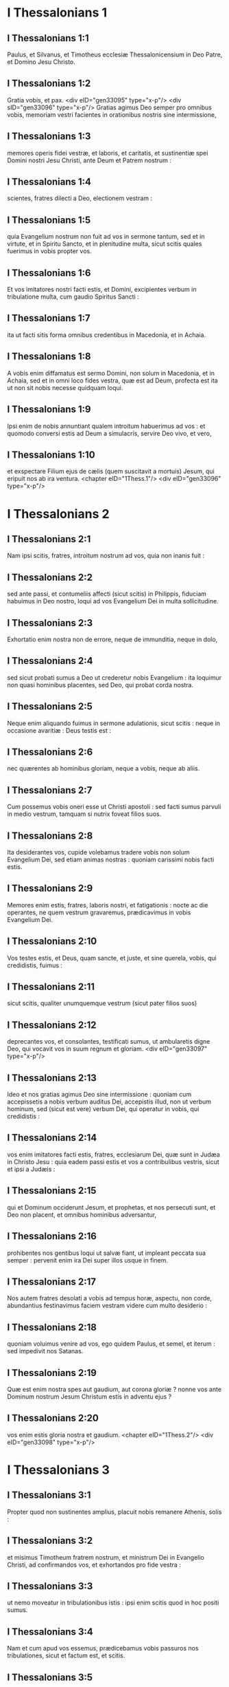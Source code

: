 * I Thessalonians 1

** I Thessalonians 1:1

Paulus, et Silvanus, et Timotheus ecclesiæ Thessalonicensium in Deo Patre, et Domino Jesu Christo.

** I Thessalonians 1:2

Gratia vobis, et pax. <div eID="gen33095" type="x-p"/> <div sID="gen33096" type="x-p"/> Gratias agimus Deo semper pro omnibus vobis, memoriam vestri facientes in orationibus nostris sine intermissione,

** I Thessalonians 1:3

memores operis fidei vestræ, et laboris, et caritatis, et sustinentiæ spei Domini nostri Jesu Christi, ante Deum et Patrem nostrum :

** I Thessalonians 1:4

scientes, fratres dilecti a Deo, electionem vestram :

** I Thessalonians 1:5

quia Evangelium nostrum non fuit ad vos in sermone tantum, sed et in virtute, et in Spiritu Sancto, et in plenitudine multa, sicut scitis quales fuerimus in vobis propter vos.

** I Thessalonians 1:6

Et vos imitatores nostri facti estis, et Domini, excipientes verbum in tribulatione multa, cum gaudio Spiritus Sancti :

** I Thessalonians 1:7

ita ut facti sitis forma omnibus credentibus in Macedonia, et in Achaia.

** I Thessalonians 1:8

A vobis enim diffamatus est sermo Domini, non solum in Macedonia, et in Achaia, sed et in omni loco fides vestra, quæ est ad Deum, profecta est ita ut non sit nobis necesse quidquam loqui.

** I Thessalonians 1:9

Ipsi enim de nobis annuntiant qualem introitum habuerimus ad vos : et quomodo conversi estis ad Deum a simulacris, servire Deo vivo, et vero,

** I Thessalonians 1:10

et exspectare Filium ejus de cælis (quem suscitavit a mortuis) Jesum, qui eripuit nos ab ira ventura.  <chapter eID="1Thess.1"/> <div eID="gen33096" type="x-p"/>

* I Thessalonians 2

** I Thessalonians 2:1

Nam ipsi scitis, fratres, introitum nostrum ad vos, quia non inanis fuit :

** I Thessalonians 2:2

sed ante passi, et contumeliis affecti (sicut scitis) in Philippis, fiduciam habuimus in Deo nostro, loqui ad vos Evangelium Dei in multa sollicitudine.

** I Thessalonians 2:3

Exhortatio enim nostra non de errore, neque de immunditia, neque in dolo,

** I Thessalonians 2:4

sed sicut probati sumus a Deo ut crederetur nobis Evangelium : ita loquimur non quasi hominibus placentes, sed Deo, qui probat corda nostra.

** I Thessalonians 2:5

Neque enim aliquando fuimus in sermone adulationis, sicut scitis : neque in occasione avaritiæ : Deus testis est :

** I Thessalonians 2:6

nec quærentes ab hominibus gloriam, neque a vobis, neque ab aliis.

** I Thessalonians 2:7

Cum possemus vobis oneri esse ut Christi apostoli : sed facti sumus parvuli in medio vestrum, tamquam si nutrix foveat filios suos.

** I Thessalonians 2:8

Ita desiderantes vos, cupide volebamus tradere vobis non solum Evangelium Dei, sed etiam animas nostras : quoniam carissimi nobis facti estis.

** I Thessalonians 2:9

Memores enim estis, fratres, laboris nostri, et fatigationis : nocte ac die operantes, ne quem vestrum gravaremus, prædicavimus in vobis Evangelium Dei.

** I Thessalonians 2:10

Vos testes estis, et Deus, quam sancte, et juste, et sine querela, vobis, qui credidistis, fuimus :

** I Thessalonians 2:11

sicut scitis, qualiter unumquemque vestrum (sicut pater filios suos)

** I Thessalonians 2:12

deprecantes vos, et consolantes, testificati sumus, ut ambularetis digne Deo, qui vocavit vos in suum regnum et gloriam.  <div eID="gen33097" type="x-p"/>

** I Thessalonians 2:13

Ideo et nos gratias agimus Deo sine intermissione : quoniam cum accepissetis a nobis verbum auditus Dei, accepistis illud, non ut verbum hominum, sed (sicut est vere) verbum Dei, qui operatur in vobis, qui credidistis :

** I Thessalonians 2:14

vos enim imitatores facti estis, fratres, ecclesiarum Dei, quæ sunt in Judæa in Christo Jesu : quia eadem passi estis et vos a contribulibus vestris, sicut et ipsi a Judæis :

** I Thessalonians 2:15

qui et Dominum occiderunt Jesum, et prophetas, et nos persecuti sunt, et Deo non placent, et omnibus hominibus adversantur,

** I Thessalonians 2:16

prohibentes nos gentibus loqui ut salvæ fiant, ut impleant peccata sua semper : pervenit enim ira Dei super illos usque in finem.

** I Thessalonians 2:17

Nos autem fratres desolati a vobis ad tempus horæ, aspectu, non corde, abundantius festinavimus faciem vestram videre cum multo desiderio :

** I Thessalonians 2:18

quoniam voluimus venire ad vos, ego quidem Paulus, et semel, et iterum : sed impedivit nos Satanas.

** I Thessalonians 2:19

Quæ est enim nostra spes aut gaudium, aut corona gloriæ ? nonne vos ante Dominum nostrum Jesum Christum estis in adventu ejus ?

** I Thessalonians 2:20

vos enim estis gloria nostra et gaudium.  <chapter eID="1Thess.2"/> <div eID="gen33098" type="x-p"/>

* I Thessalonians 3

** I Thessalonians 3:1

Propter quod non sustinentes amplius, placuit nobis remanere Athenis, solis :

** I Thessalonians 3:2

et misimus Timotheum fratrem nostrum, et ministrum Dei in Evangelio Christi, ad confirmandos vos, et exhortandos pro fide vestra :

** I Thessalonians 3:3

ut nemo moveatur in tribulationibus istis : ipsi enim scitis quod in hoc positi sumus.

** I Thessalonians 3:4

Nam et cum apud vos essemus, prædicebamus vobis passuros nos tribulationes, sicut et factum est, et scitis.

** I Thessalonians 3:5

Propterea et ego amplius non sustinens, misi ad cognoscendam fidem vestram : ne forte tentaverit vos is qui tentat, et inanis fiat labor noster.

** I Thessalonians 3:6

Nunc autem veniente Timotheo ad nos a vobis, et annuntiante nobis fidem et caritatem vestram, et quia memoriam nostri habetis bonam semper, desiderantes nos videre, sicut et nos quoque vos :

** I Thessalonians 3:7

ideo consolati sumus, fratres, in vobis in omni necessitate et tribulatione nostra, per fidem vestram,

** I Thessalonians 3:8

quoniam nunc vivimus, si vos statis in Domino.

** I Thessalonians 3:9

Quam enim gratiarum actionem possumus Deo retribuere pro vobis in omni gaudio, quo gaudemus propter vos ante Deum nostrum,

** I Thessalonians 3:10

nocte ac die abundantius orantes, ut videamus faciem vestram, et compleamus ea quæ desunt fidei vestræ ?

** I Thessalonians 3:11

Ipse autem Deus, et Pater noster, et Dominus noster Jesus Christus, dirigat viam nostram ad vos.

** I Thessalonians 3:12

Vos autem Dominus multiplicet, et abundare faciat caritatem vestram in invicem, et in omnes, quemadmodum et nos in vobis :

** I Thessalonians 3:13

ad confirmanda corda vestra sine querela in sanctitate, ante Deum et Patrem nostrum, in adventu Domini nostri Jesu Christi cum omnibus sanctis ejus. Amen.  <chapter eID="1Thess.3"/> <div eID="gen33099" type="x-p"/>

* I Thessalonians 4

** I Thessalonians 4:1

De cetero ergo, fratres, rogamus vos et obsecramus in Domino Jesu, ut quemadmodum accepistis a nobis quomodo oporteat vos ambulare, et placere Deo, sic et ambuletis ut abundetis magis.

** I Thessalonians 4:2

Scitis enim quæ præcepta dederim vobis per Dominum Jesum.

** I Thessalonians 4:3

Hæc est enim voluntas Dei, sanctificatio vestra : ut abstineatis vos a fornicatione,

** I Thessalonians 4:4

ut sciat unusquisque vestrum vas suum possidere in sanctificatione, et honore :

** I Thessalonians 4:5

non in passione desiderii, sicut et gentes, quæ ignorant Deum :

** I Thessalonians 4:6

et ne quis supergrediatur, neque circumveniat in negotio fratrem suum : quoniam vindex est Dominus de his omnibus, sicut prædiximus vobis, et testificati sumus.

** I Thessalonians 4:7

Non enim vocavit nos Deus in immunditiam, sed in sanctificationem.

** I Thessalonians 4:8

Itaque qui hæc spernit, non hominem spernit, sed Deum : qui etiam dedit Spiritum suum Sanctum in nobis.

** I Thessalonians 4:9

De caritate autem fraternitatis non necesse habemus scribere vobis : ipsi enim vos a Deo didicistis ut diligatis invicem.

** I Thessalonians 4:10

Etenim illud facitis in omnes fratres in universa Macedonia. Rogamus autem vos, fratres, ut abundetis magis,

** I Thessalonians 4:11

et operam detis ut quieti sitis, et ut vestrum negotium agatis, et operemini manibus vestris, sicut præcepimus vobis :

** I Thessalonians 4:12

et ut honeste ambuletis ad eos qui foris sunt : et nullius aliquid desideretis.

** I Thessalonians 4:13

Nolumus autem vos ignorare fratres de dormientibus, ut non contristemini sicut et ceteri, qui spem non habent.  <div eID="gen33100" type="x-p"/>

** I Thessalonians 4:14

Si enim credimus quod Jesus mortuus est, et resurrexit : ita et Deus eos qui dormierunt per Jesum, adducet cum eo.

** I Thessalonians 4:15

Hoc enim vobis dicimus in verbo Domini, quia nos, qui vivimus, qui residui sumus in adventum Domini, non præveniemus eos qui dormierunt.

** I Thessalonians 4:16

Quoniam ipse Dominus in jussu, et in voce archangeli, et in tuba Dei descendet de cælo : et mortui, qui in Christo sunt, resurgent primi.

** I Thessalonians 4:17

Deinde nos, qui vivimus, qui relinquimur, simul rapiemur cum illis in nubibus obviam Christo in aëra, et sic semper cum Domino erimus.

** I Thessalonians 4:18

Itaque consolamini invicem in verbis istis.  <chapter eID="1Thess.4"/> <div eID="gen33101" type="x-p"/>

* I Thessalonians 5

** I Thessalonians 5:1

De temporibus autem, et momentis, fratres, non indigetis ut scribamus vobis.

** I Thessalonians 5:2

Ipsi enim diligenter scitis quia dies Domini, sicut fur in nocte, ita veniet :

** I Thessalonians 5:3

cum enim dixerint : Pax et securitas : tunc repentinus eis superveniet interitus, sicut dolor in utero habenti, et non effugient.

** I Thessalonians 5:4

Vos autem, fratres, non estis in tenebris, ut vos dies illa tamquam fur comprehendat :

** I Thessalonians 5:5

omnes enim vos filii lucis estis, et filii diei : non sumus noctis, neque tenebrarum.

** I Thessalonians 5:6

Igitur non dormiamus sicut et ceteri, sed vigilemus, et sobrii simus.

** I Thessalonians 5:7

Qui enim dormiunt, nocte dormiunt : et qui ebrii sunt, nocte ebrii sunt.

** I Thessalonians 5:8

Nos autem, qui diei sumus, sobrii simus, induti loricam fidei et caritatis, et galeam spem salutis :

** I Thessalonians 5:9

quoniam non posuit nos Deus in iram, sed in acquisitionem salutis per Dominum nostrum Jesum Christum,

** I Thessalonians 5:10

qui mortuus est pro nobis : ut sive vigilemus, sive dormiamus, simul cum illo vivamus.

** I Thessalonians 5:11

Propter quod consolamini invicem, et ædificate alterutrum, sicut et facitis.  <div eID="gen33102" type="x-p"/>

** I Thessalonians 5:12

Rogamus autem vos, fratres, ut noveritis eos qui laborant inter vos, et præsunt vobis in Domino, et monent vos,

** I Thessalonians 5:13

ut habeatis illos abundantius in caritate propter opus illorum : pacem habete cum eis.

** I Thessalonians 5:14

Rogamus autem vos, fratres, corripite inquietos, consolamini pusillanimes, suscipite infirmos, patientes estote ad omnes.

** I Thessalonians 5:15

Videte ne quis malum pro malo alicui reddat : sed semper quod bonum est sectamini in invicem, et in omnes.

** I Thessalonians 5:16

Semper gaudete.

** I Thessalonians 5:17

Sine intermissione orate.

** I Thessalonians 5:18

In omnibus gratias agite : hæc est enim voluntas Dei in Christo Jesu in omnibus vobis.

** I Thessalonians 5:19

Spiritum nolite extinguere.

** I Thessalonians 5:20

Prophetias nolite spernere.

** I Thessalonians 5:21

Omnia autem probate : quod bonum est tenete.

** I Thessalonians 5:22

Ab omni specie mala abstinete vos.

** I Thessalonians 5:23

Ipse autem Deus pacis sanctificet vos per omnia : ut integer spiritus vester, et anima, et corpus sine querela in adventu Domini nostri Jesu Christi servetur.

** I Thessalonians 5:24

Fidelis est, qui vocavit vos : qui etiam faciet.  <div eID="gen33103" type="x-p"/>

** I Thessalonians 5:25

Fratres, orate pro nobis.

** I Thessalonians 5:26

Salutate fratres omnes in osculo sancto.

** I Thessalonians 5:27

Adjuro vos per Dominum ut legatur epistola hæc omnibus sanctis fratribus.

** I Thessalonians 5:28

Gratia Domini nostri Jesu Christi vobiscum. Amen.  <div eID="gen33104" type="x-p"/> <chapter eID="1Thess.5"/> <div eID="gen33094" osisID="1Thess" type="book"/>

